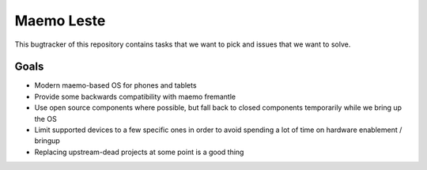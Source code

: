 ===========
Maemo Leste
===========

This bugtracker of this repository contains tasks that we want to pick and
issues that we want to solve.



Goals
=====

* Modern maemo-based OS for phones and tablets
* Provide some backwards compatibility with maemo fremantle
* Use open source components where possible, but fall back to closed components
  temporarily while we bring up the OS
* Limit supported devices to a few specific ones in order to avoid spending a
  lot of time on hardware enablement / bringup
* Replacing upstream-dead projects at some point is a good thing
